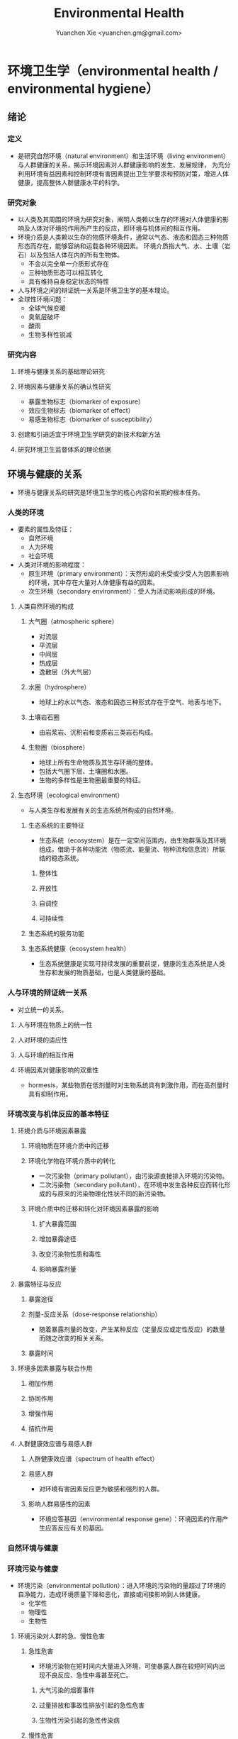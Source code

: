 #+TITLE: Environmental Health
#+AUTHOR: Yuanchen Xie <yuanchen.gm@gmail.com>
#+STARTUP: content
#+STARTUP: indent
* 环境卫生学（environmental health / environmental hygiene）
** 绪论
*** 定义
- 是研究自然环境（natural environment）和生活环境（living environment）与人群健康的关系，揭示环境因素对人群健康影响的发生、发展规律，
  为充分利用环境有益因素和控制环境有害因素提出卫生学要求和预防对策，增进人体健康，提高整体人群健康水平的科学。
*** 研究对象
- 以人类及其周围的环境为研究对象，阐明人类赖以生存的环境对人体健康的影响及人体对环境的作用所产生的反应，即环境与机体间的相互作用。
- 环境介质是人类赖以生存的物质环境条件，通常以气态、液态和固态三种物质形态而存在，能够容纳和运载各种环境因素。
  环境介质指大气、水、土壤（岩石）以及包括人体在内的所有生物体。
  + 不会以完全单一介质形式存在
  + 三种物质形态可以相互转化
  + 具有维持自身稳定状态的特性
- 人与环境之间的辩证统一关系是环境卫生学的基本理论。
- 全球性环境问题：
  + 全球气候变暖
  + 臭氧层破坏
  + 酸雨
  + 生物多样性锐减
*** 研究内容
**** 环境与健康关系的基础理论研究
**** 环境因素与健康关系的确认性研究
- 暴露生物标志（biomarker of exposure）
- 效应生物标志（biomarker of effect）
- 易感生物标志（biomarker of susceptibility）
**** 创建和引进适宜于环境卫生学研究的新技术和新方法
**** 研究环境卫生监督体系的理论依据
** 环境与健康的关系
- 环境与健康关系的研究是环境卫生学的核心内容和长期的根本任务。
*** 人类的环境
- 要素的属性及特征：
  + 自然环境
  + 人为环境
  + 社会环境
- 人类对环境的影响程度：
  + 原生环境（primary environment）：天然形成的未受或少受人为因素影响的环境，其中存在大量对人体健康有益的因素。
  + 次生环境（secondary environment）：受人为活动影响形成的环境。
**** 人类自然环境的构成
***** 大气圈（atmospheric sphere）
- 对流层
- 平流层
- 中间层
- 热成层
- 逸散层（外大气层）
***** 水圈（hydrosphere）
- 地球上的水以气态、液态和固态三种形式存在于空气、地表与地下。
***** 土壤岩石圈
- 由岩浆岩、沉积岩和变质岩三类岩石构成。
***** 生物圈（biosphere）
- 地球上所有生命物质及其生存环境的整体。
- 包括大气圈下层、土壤圈和水圈。
- 生物的多样性是生物圈最重要的特征。
**** 生态环境（ecological environment）
- 与人类生存和发展有关的生态系统所构成的自然环境。
***** 生态系统的主要特征
- 生态系统（ecosystem）是在一定空间范围内，由生物群落及其环境组成，借助于各种功能流（物质流、能量流、物种流和信息流）所联结的稳态系统。
****** 整体性
****** 开放性
****** 自调控
****** 可持续性
***** 生态系统的服务功能
***** 生态系统健康（ecosystem health）
- 生态系统健康是实现可持续发展的重要前提，健康的生态系统是人类生存和发展的物质基础，也是人类健康的基础。
*** 人与环境的辩证统一关系
- 对立统一的关系。
**** 人与环境在物质上的统一性
**** 人对环境的适应性
**** 人与环境的相互作用
**** 环境因素对健康影响的双重性
- hormesis，某些物质在低剂量时对生物系统具有刺激作用，而在高剂量时具有抑制作用。
*** 环境改变与机体反应的基本特征
**** 环境介质与环境因素暴露
***** 环境物质在环境介质中的迁移
***** 环境化学物在环境介质中的转化
- 一次污染物（primary pollutant），由污染源直接排入环境的污染物。
- 二次污染物（secondary pollutant），在环境中发生各种反应而转化形成的与原来的污染物理化性状不同的新污染物。
***** 环境介质中的迁移和转化对环境因素暴露的影响
****** 扩大暴露范围
****** 增加暴露途径
****** 改变污染物性质和毒性
****** 影响暴露剂量
**** 暴露特征与反应
***** 暴露途径
***** 剂量-反应关系（dose-response relationship）
- 随着暴露剂量的改变，产生某种反应（定量反应或定性反应）的数量而随之改变的相关关系。
***** 暴露时间
**** 环境多因素暴露与联合作用
***** 相加作用
***** 协同作用
***** 增强作用
***** 拮抗作用
**** 人群健康效应谱与易感人群
***** 人群健康效应谱（spectrum of health effect）
***** 易感人群
- 对环境有害因素反应更为敏感和强烈的人群。
***** 影响人群易感性的因素
- 环境应答基因（environmental response gene）：环境因素的作用产生应答反应有关的基因。
*** 自然环境与健康
*** 环境污染与健康
- 环境污染（environmental pollution）：进入环境的污染物的量超过了环境的自净能力，造成环境质量下降和恶化，直接或间接影响到人体健康。
  + 化学性
  + 物理性
  + 生物性
**** 环境污染对人群的急、慢性危害
***** 急性危害
- 环境污染物在短时间内大量进入环境，可使暴露人群在较短时间内出现不良反应、急性中毒甚至死亡。
****** 大气污染的烟雾事件
****** 过量排放和事故性排放引起的急性危害
****** 生物性污染引起的急性传染病
***** 慢性危害
- 环境中有害物质以低浓度、长时间反复作用于机体所产生的危害。
**** 环境污染与致癌危害
***** 致癌物的分类及环境化学致癌物
****** 1 类，对人致癌（carcinogenic to humans）
****** 2A 类，对人很可能致癌（probably carcinogenic to humans）
****** 2B 类，对人可能致癌（possibly carcinogenic to humans）
****** 3 类，对人的致癌性尚无法分类（unclassifiable as to carcinogenicity to humans）
****** 4 类，对人很可能不致癌（probably not carcinogenic to humans）
***** 空气污染与肺癌
***** 水污染与肿瘤
**** 环境污染与致畸危害
**** 环境内分泌干扰物危害
- 环境内分泌干扰物（environmental endocrine disrupting chemicals, EDCs），是指具有类似激素作用，干扰内分泌功能，
  从而对机体或后代引起有害的健康效应的一类外源性物质。
*** 环境与健康关系的研究方法
**** 环境流行病学（environmental epidemiology）
***** 环境暴露与健康效应的测量
****** 暴露测量
******* 环境暴露测量
- 测定人群接触的环境介质中某种环境因素的浓度或含量，根据人体接触的特征，估计个体的暴露水平。
******* 内暴露剂量测量
- 过去一段时间内机体已吸收入体内的污染物量。通过测定生物材料中污染物或其代谢产物的含量来确定。
******* 生物有效剂量测量
- 最终到达器官、组织、细胞、亚细胞或分子等靶部位或替代性靶部位的污染物量。
****** 健康效应测量
****** 暴露与健康效应关系评价
***** 生物标志与环境流行病学
- 生物标志（biomarker / biological marker），是生物体内发生的与发病机制有关联的关键事件的指示物。
  是机体由于接触各种环境因子所引起机体器官、细胞、亚细胞的生化、生理、免疫和遗传等任何可测定的改变。
  + 暴露生物标志（biomarker of exposure）
  + 效应生物标志（biomarker of effect）
  + 易感生物标志（biomarker of susceptibility）
**** 环境毒理学（environmental toxicology）
*** 健康危险度评价（health risk assessment, HRA）
- 按一定的准则，对有害环境因素作用于人群的有害健康效应进行综合定性、定量评价的过程。
**** 健康危险度评价的基本内容和方法
***** 危害鉴定（hazard identification）
***** 剂量-反应关系的评定（dose-response assessment）
- 健康危险度评价的核心。
***** 暴露评价（exposure assessment）
***** 危险度特征分析（risk characterization）
**** 健康危险度评价的应用
** 大气卫生
*** 大气的特征及其卫生学意义
**** 大气的结构
***** 对流层（troposphere）
****** 气温随着高度的增加而降低
****** 空气具有强烈的对流运动
***** 平流层（stratosphere）
***** 中间层
***** 热成层
***** 逸散层
**** 大气的组成
***** 干洁空气
***** 水汽
***** 气溶胶（aerosol）
- 悬浮在气体中的固体或液体颗粒。
**** 大气的物理性状
***** 太阳辐射（solar radiation）
***** 气象因素
***** 空气离子（air ion）
- 大气中带电荷的物质统称空气离子。
- 根据空气离子的大小以及运动速度对其分类，近地表大气中存在的空气离子有轻离子（light ion）和重离子（heavy ion）两类。
  + 轻离子与空气中的悬浮颗粒或水滴结合，形成重离子。
  + 空气中重离子数与轻离子数之比<50 时，则空气较为清洁。
*** 大气污染及大气污染物的转归
**** 大气污染的来源
***** 工农业生产
****** 燃料的燃烧
- 大气污染的主要来源。
****** 工业生产过程的排放
***** 生活炉灶和采暖锅炉
***** 交通运输
***** 其他
**** 大气污染的种类
***** 按其属性
- 化学污染物种类最多、污染范围最广。
****** 物理性
****** 化学性
****** 生物性
***** 根据存在状态
****** 气态污染物
******* 气体
- 某些物质在常温、常压下形成的气态形式。
******* 蒸汽
- 某些固态或液态物质受热后，引起固体升华或液体挥发而形成的气态物质。
****** 大气颗粒物（particulate matter）
- 粒径是大气颗粒物最重要的性质。
- 实际工作中常使用空气动力学直径（Dp）来表示大气颗粒物的大小。
******* 总悬浮颗粒物（total suspended particulates, TSP）
- 粒径≤100μm 的颗粒物。
******* 可吸入颗粒物（inhalable particle, IP; PM_10）
- 空气动力学直径≤10μm 的颗粒物，能进入人体呼吸道。
******* 细颗粒物（fine particle; fine particulate matter, PM_2.5）
- 空气动力学直径≤2.5μm 的细颗粒物，滞留在终末细支气管和肺泡中。
******* 超细颗粒物（ultrafine particle; ultrafine particulate matter, PM_0.1）
- 空气动力学直径≤0.1μm 的大气颗粒物，多为二次污染物。
***** 按形成过程
****** 一次污染物（primary pollutant）
****** 二次污染物（secondary pollutant）
- 理化性质不同于一次污染物的新的污染物。
**** 影响大气中污染物浓度的因素
***** 污染源的排放情况
****** 排放量
- 决定大气污染程度的最基本的因素。
****** 与污染源的距离
- 有害气体的烟波着陆点是烟囱有效排出高度的 10~20 倍。
- 烟波着陆点和烟囱之间的区域常没有明显的污染。
****** 排出高度
- 污染源下风侧的污染物最高浓度与烟波的有效排出高度的平方呈反比。
***** 气象因素
****** 风和湍流
- 污染物浓度与风速呈反比。
- 湍流运动使气体充分混合，有利于污染物的稀释和扩散。
****** 温度层结
******* 气温的垂直分布
- 对流层内气温是随高度的增加而逐渐降低的。
- 大气温度垂直递减率 γ=0.65℃。
******* 逆温的类型
******* 大气稳定度（atmospheric stability）
- 气块干绝热垂直递减率 γ_d=0.986℃。
******** 波浪型
******** 锥型
******** 扇型
******** 上扬型
******** 熏烟型
****** 气压
****** 气湿
- 气湿大时，大气中的颗粒物质因吸收更多的水分使重量增加，运动速度减慢。
***** 地形
**** 大气污染物的转归
***** 自净
****** 扩散和沉降
****** 发生氧化和中和反应
****** 被植物吸附和吸收
***** 转移
***** 形成二次污染和二次污染物
*** 大气污染对人体健康的影响
**** 大气污染进入人体的途径
**** 大气污染对健康的直接危害
***** 急性危害
****** 烟雾事件
- 煤烟型烟雾事件与光化学型烟雾事件发生条件的比较
  |            | 煤烟型烟雾事件                         | 光化学型烟雾事件                                 |
  |------------+----------------------------------------+--------------------------------------------------|
  | 污染来源   | 煤和石油制品燃烧                       | 石油制品燃烧                                     |
  | 主要污染物 | 颗粒物、SO_2、硫酸雾                   | VOCs、NO_x、O_3、SO_2、CO、PANs                  |
  | 发生季节   | 冬季                                   | 夏秋季                                           |
  | 发生时间   | 早晨                                   | 中午或午后                                       |
  | 气象条件   | 气温低、气压高、风速很低、湿度高、有雾 | 气温高、风速很低、湿度较低、天气晴朗、紫外线强烈 |
  | 逆温类型   | 辐射逆温                               | 下沉逆温                                         |
  | 地理条件   | 河谷或盆地易发生                       | 南北纬度 60°以下地区易发生                      |
  | 症状       | 咳嗽、喉痛、胸痛、呼吸困难，           | 眼睛红肿流泪、咽喉痛、咳嗽、喘息、呼吸困难、     |
  |            | 伴有恶心、呕吐、发绀等，               | 头痛、胸痛、疲劳感和皮肤潮红等，                 |
  |            | 死亡原因多为支气管炎、肺炎和心脏病     | 严重者可出现心肺功能障碍或衰竭                   |
  | 易感人群   | 老年人、婴幼儿以及心、肺疾病患者       | 心、肺疾病患者                                   |
******* 煤烟型烟雾（coal smog）事件
- 燃煤产生的大量污染物排入大气，在不良气象条件下不能充分扩散所致。
******* 光化学型烟雾（photochemical smog）事件
- 汽车尾气中的氮氧化物（NO_x）和挥发性有机物（VOCs）在日光紫外线的照射下，经过一系列的光化学反应生成的刺激性很强的浅蓝色烟雾所致。
- 臭氧约占 90%以上。
****** 事故性排放引发的急性中毒事件
***** 慢性影响
- 慢性阻塞性肺疾患（chronic obstructive pulmonary disease, COPD）
***** 心血管疾病
***** 肺癌
**** 大气污染对健康的间接危害
*** 大气中主要污染物对人体健康的影响
**** 二氧化硫
**** 颗粒物
**** 氮氧化物
**** 一氧化碳（carbon monoxide, CO）
**** 臭氧（ozone, O_3）
**** 铅（lead）
**** 多环芳烃
*** 大气质量标准
**** 基准与标准的比较
|            | 基准                                                   | 标准                                             |
|------------+--------------------------------------------------------+--------------------------------------------------|
| 定义       | 根据环境中有害物质和机体之间的剂量-反应关系，          | 以保护人群健康为直接目的，对环境中有害因素       |
|            | 考虑敏感人群和暴露时间而确定的                         | 提出的限量要求以及实现这些要求所规定的相应措施。 |
|            | 对健康不会产生直接或间接有害影响的相对安全剂量（浓度） | 它是评价环境污染对人群健康危害的尺度             |
| 二者的关系 | 标准的科学依据                                         | 基准内容的实际体现                               |
| 法律效力   | 无                                                     | 有                                               |
**** 制订原则
***** 不引起急性或慢性中毒及潜在的远期危害
***** 对主观感觉无不良影响
***** 应对人体健康无间接危害
***** 选用最敏感指标
***** 经济合理和技术可行
**** 制订方法
**** 我国的大气质量标准
- 1 小时平均浓度限值：任何 1 小时内平均浓度的最高容许值。
- 日平均浓度限值：任何一日平均浓度的最高容许值。
*** 大气污染对健康影响的调查和监测
**** 污染源的调查
***** 点源污染
***** 面源污染
***** 线源污染
**** 污染状况的监测
***** 采样点的选择
****** 点源污染监测
******* 四周布点
******* 扇型布点
******* 捕捉烟波布点
****** 面源污染监测
******* 按城市功能分区布点
******* 几何状布点
******* 根据污染源和人口分布以及城市地形地貌等因素设置采样点
****** 线源污染监测
***** 采样时间
***** 监测指标
***** 采样记录
***** 监测结果的分析与评价
**** 人群健康调查
*** 大气卫生防护措施
**** 规划措施
***** 合理安排工业布局，调整工业结构
- 将工业区配置在当地最小风向频率的上风侧。
***** 完善城市绿化系统
***** 加强居住区内局部污染源的管理
**** 工艺和防护措施
*** 大气卫生监督和管理
**** 预防性卫生监督
**** 经常性卫生监督
** 水体卫生
*** 水资源的种类及其卫生学特征
- 天然水所含物质可分为：
  + 溶解性物质
  + 胶体物质
  + 悬浮物质
**** 降水（precipitation）
- 雨、雪、雹水，水质较好、矿物质含量较低，但水量无保证。
**** 地表水（surface water）
- 以降水为主要补充来源。一般较软，含盐量较少。
**** 地下水（underground water）
***** 浅层地下水
- 水质物理性状较好，细菌数较地表水少。
***** 深层地下水
- 水质透明无色，水温恒定，细菌数很少，但盐类含量高，硬度大。
***** 泉水（spring water）
*** 水质的性状和评价指标
**** 物理性状指标
***** 水温
***** 色
***** 臭和味
***** 浑浊度（turbidity）
**** 化学性状指标
***** pH 值
- 天然水一般在 7.2~8.5 之间。
***** 总固体（total solid）
***** 硬度（hardness of water）
***** 含氮化合物
- 包括有机氮、蛋白氮、氨氮、亚硝酸盐氮和硝酸盐氮。
  + 有机氮和蛋白氮显著增高时，水体新近受到明显的有机性污染
  + 水中氨氮增高时，新近可能有人畜粪便污染
  + 亚硝酸盐含量高，无机化过程尚未完成，污染危害仍然存在
  + 硝酸盐氮含量高而氨氮、亚硝酸盐氮含量不高，过去曾受有机污染，现已完成自净过程
  + 氨氮、亚硝酸盐氮、硝酸盐氮均增高，过去和新近均有污染，或过去受污染，目前自净刚在进行
***** 溶解氧（dissolved oxygen, DO）
- 评价水体受有机物污染及其自净程度的间接指标。
***** 化学耗氧量（chemical oxygen demand, COD）
- 有机物含量的间接指标，代表水体中可被氧化的有机物和还原性无机物的总量。
***** 生化需氧量（biochemical oxygen demand, BOD）
- 评价水体污染状况的一项重要指标。
***** 氧化物
***** 硫酸盐
***** 总有机碳（total organic carbon, TOC）和总需氧量（total oxygen demand, TOD）
***** 有害物质
**** 微生物学性状指标
*** 水体的污染源和污染物
- 水体污染（water pollution）是指人类活动排放的污染物进入水体，其数量超过了水体的自净能力，
  使水和水体底质的理化特性和水环境中的生物特性、组成等发生改变，从而影响水的使用价值，造成水质恶化，乃至危害人体健康或破坏生态环境的现象。
**** 水体污染的主要来源
***** 工业废水（industrial wastewater）
***** 生活污水（domestic sewage）
***** 农业污水
***** 其他
**** 水体污染物
***** 物理性污染物
***** 化学性污染物
***** 生物性污染物
*** 水体的污染、自净和污染物的转归
**** 各种水体的污染特点
***** 河流
***** 湖泊、水库
- 水体富营养化（entrophication），湖泊、水库水接纳过多含磷、氮的污水时，使藻类等浮游生物大量繁殖。
- 在淡水中时称水华（water bloom），发生在海湾时叫赤潮（red tide）。
***** 地下水
***** 海洋
**** 水体污染的自净及其机制
***** 水体污染的自净作用
- 水体自净（self-purification）是指水体受污染后，污染物在水体的物理、化学和生物学作用下，使污染成分不断稀释、扩散、分解破坏或沉入水底，
  水中污染物浓度逐渐降低，水质最终又恢复到污染前的状况。
****** 易被氧化的有机物进行的化学氧化分解
****** 生物化学氧化分解
****** 含氮有机物的硝化过程
***** 水体自净过程的特征
***** 水体自净的机制
****** 物理净化
****** 化学净化
****** 生物净化
- 在地表水中最为重要且最为活跃。
***** 水体污染物的转归
****** 污染物的迁移
- 生物富集作用（bioenrichment）是指某些生物不断从环境中摄取浓度极低的污染物，在体内逐渐聚集，
  使该物质在生物体内达到相当高、甚至引起其他生物（或人）中毒的浓度。
- 生物放大作用（biomagnification）是由于各级生物个体的生物富集作用，使高位营养级生物体内污染物浓度大大高于低位营养级生物的现象。
****** 污染物的转化
****** DDT 在水生食物链中的迁移和转归分析
*** 水体污染的危害
*** 水环境标准
**** 原则
***** 防止通过地表水传播疾病
***** 防止通过地表水引起急性或慢性中毒及远期危害
***** 保证地表水感官性状良好
***** 保证地表水自净过程能正常进行
**** 五类功能区
*** 水体卫生防护
**** 推行「清洁生产」开展污染源头预防
**** 工业废水的利用与处理
***** 一级处理
- 从废水中去除漂浮物和大部分悬浮状态的污染物，调节废水 pH 值。
***** 二级处理
- 去除废水中大量有机污染物。
***** 三级处理
- 进一步取出二级处理未能去除的污染物。
**** 生活污水的利用与处理
**** 医疗机构污水的处理
*** 水体污染的调查、监测和监督
**** 水体污染的调查
**** 水体污染的监测
***** 江河水系的监测
***** 湖泊、水库的监测
***** 海域的监测
***** 地下水的监测
**** 水体卫生的监督和管理
** 饮用水卫生
*** 饮用水的卫生学意义
*** 饮用水与健康
**** 饮用水污染与疾病
***** 介水传染病（water-borne communicable diseases）
****** 水源一次严重污染后，可呈暴发流行，短期内出现大量病人，多数患者发病日期集中在同一潜伏期内
****** 病例分布范围与供水范围一致
****** 一旦对污染源采取治理措施，并加强饮用水的净化和消毒后，疾病的流行能迅速得到控制
****** 流行病学调查得出受污染途径，细菌学检查有异常改变，并不一定检出
***** 化学性污染中毒
****** 氰化物
****** 硝酸盐
- 高铁血红蛋白血症（methemoglobinemia），蓝婴综合征（blue baby syndrome）。
**** 饮用水的其他健康问题
***** 饮水氯化消毒副产物与健康危害
****** 氯化消毒副产物（chlorinated disinfection by-prod-ucts）种类
******* 挥发性卤代有机物
******* 非挥发性卤代有机物
****** 减少氯化副产物的措施
- 采用生物活性炭除去或降低有机前体物的含量；
- 通过净化措施降低或除去氯化副产物；
- 改变传统氯化消毒工艺；
- 采用其他消毒方法。
***** 饮水硬度与健康
***** 藻类及其代谢产物与健康危害
- 微囊藻毒素。
***** 饮水内分泌干扰物与健康危害
***** 高层建筑二次供水污染与健康问题
*** 生活饮用水标准及用水量标准
**** 制定标准的原则
***** 水质在流行病学上安全（不得含有病原微生物）
***** 化学物质及放射性物质不得危害人体健康
***** 水的感官性状良好
***** 经济技术上的可行性
**** 我国生活饮用水水质标准及其制定依据
***** 常规指标（regular indices）
****** 微生物学指标
******* 总大肠菌群（total coliforms）
- 每升水中不得超过 3 个，每 100ml 水样中不得检出。
******* 耐热大肠菌群（thermotolerant coliforms）
- 每 100ml 水样中不得检出。
******* 大肠埃希菌
- 是否存在粪便污染的重要微生物学指标。
- 每 100ml 水样中不得检出。
******* 菌落总数
- 评价水质清洁度和考核净化效果的指标。
- 限值为 100CFU/ml（CFU 为菌落形成单位）。
****** 毒理指标
****** 感官性状及一般化学指标
****** 放射性指标
****** 饮用水消毒剂常规指标
- 出厂水中游离氯量不超过 4mg/L，游离氯余量不低于 0.3mg/L。
- 管网末梢中游离氯余量不应低于 0.05mg/L。
***** 非常规指标
*** 集中式给水（central water supply）
**** 水源选择和卫生防护
***** 水源选择的原则
****** 水量充足
****** 水质良好
****** 便于防护
****** 技术经济合理
***** 水源卫生防护
****** 地表水水源卫生防护
******* 取水点周围半径 100m 的水域内
******* 取水点上游 1000m 至下游 100m 的水域内
******* 以河流为给水水源的集中式供水，严格控制上游污染物排放量
******* 受潮汐影响的河流
******* 作为生活饮用水水源的水库和湖泊
****** 地下水水源卫生防护
**** 取水点和取水设备
**** 水的净化和消毒
***** 混凝沉淀（coagulation precipitation process）
****** 混凝原理
******* 压缩双电层作用
******* 电性中和作用
******* 吸附架桥作用
****** 混凝剂的种类和特性
****** 影响混凝效果的因素
******* 水中微粒的性质和含量
******* 水温
******* 水的 pH 和碱度
******* 水中有机物和溶解盐含量
******* 混凝剂的种类和用量
******* 混凝剂的投加方法、搅拌强度和反应时间等
****** 混凝设备
***** 过滤（filtration）
****** 过滤的净水原理
******* 筛除作用
******* 接触凝聚作用
****** 滤池的类型和工作周期
******* 成熟期
******* 过滤期
******* 清洗期
****** 滤料的卫生学要求
******* 本身无毒
******* 不能被微生物利用和分解
******* 有良好的机械强度
******* 颗粒粒度要均匀
****** 影响过滤效果的因素
******* 滤层厚度和粒径
******* 滤速
******* 进水水质
******* 滤池类型
***** 消毒（disinfection）
- 杀灭外环境中病原微生物的方法。
****** 氯化消毒（chlorination）
- 含氯化合物中具有杀菌能力的有效成分称为有效氯，含氯化合物分子团中氯的价数大于 -1 者均为有效氯。
******* 氯化消毒的基本原理
******* 影响氯化消毒效果的因素
******** 加氯量和接触时间
- 用氯及含氯化合物消毒饮用水时，与水中细菌作用，氧化水中的有机物和还原性无机物，需要的氯的总量为「需氯量」。
- 在氧化和杀菌后还能剩余一些有效氯，称为「余氯」（residual chlorine）。
******** 水的 pH 值
******** 水温
******** 水的浑浊度
******** 水中微生物的种类和数量
******* 氯化消毒方法
******* 加氯地点和加氯设备
- 大型水厂一般采用液氯消毒，效果可靠，简便易于控制、成本低。
****** 二氧化氯消毒
- 具有爆炸性，现场制备，立即使用。
****** 臭氧消毒（O_3, ozone）
- 是极强的氧化剂。不产生三卤甲烷；需要第二消毒剂。
****** 紫外线消毒
- 波长 200~295nm 的紫外线具有杀菌作用。波长 254nm 的紫外线杀菌作用最强。
***** 饮用水的深度净化
***** 水质的特殊处理
**** 配水管网的卫生要求
**** 供管水人员的卫生要求
- 人员必须每年进行一次健康检查。
- 凡患有痢疾（细菌性和阿米巴性）、伤寒、病毒性肝炎、活动性肺结核、化脓性或渗出性皮肤病及其他有碍生活饮用水卫生的疾病或病原携带者，
  不得从事供、管水工作。
*** 分散式给水
*** 涉水产品的卫生要求
**** 涉水产品存在的卫生问题
**** 涉水产品的卫生监测和评价
**** 涉水产品的卫生毒理学评价程序
***** 水平Ⅰ
- 有害物质在饮用水中的浓度<10μg/L
  + 基因突变试验（Ames 试验）
  + 哺乳动物细胞染色体畸变试验
***** 水平Ⅱ
- 有害物质在饮用水中浓度在 10μg/L ~ <50μg/L
- 包括水平Ⅰ全部试验和大鼠 90 天经口毒性试验。
***** 水平Ⅲ
- 有害物质在饮用水中浓度为 50μg/L ~ <1000μg/L
- 包括水平Ⅱ全部试验和大鼠致畸试验。
***** 水平Ⅳ
- 有害物质在饮用水中浓度为≥1000μg/L
- 包括水平Ⅲ全部试验和大鼠慢性毒性试验。
*** 饮用水卫生的调查、监测和监督
**** 集中式给水
***** 水源卫生调查
***** 水厂调查
***** 水质监测
- 每一采样点，每月采样检验应不少于 2 次，细菌学指标、浑浊度和肉眼可见物为必检项目。
**** 农村给水
** 土壤卫生
*** 土壤环境特征
**** 土壤的组成
***** 固相
***** 液相
***** 气相
**** 土壤的物理学特征
**** 土壤的化学特征
- 土壤中的背景值（background level），本底值，是指该地区未受污染的天然土壤中各种元素的含量。
- 土壤对某污染物的环境容量（environment capacity），是指一定环境单元、一定时间内、在不超过土壤卫生标准的前提下，
  土壤对该污染物能够容纳的最大负荷量。
**** 土壤的生物学特征
*** 土壤的污染、自净及污染物的转归
**** 土壤的污染（soil pollution）
***** 基本特点
****** 隐蔽性
****** 积累性与地域性
****** 不可逆转性
****** 治理周期长
***** 土壤污染源
****** 气型污染
****** 水型污染
****** 固体废弃物型污染
**** 土壤的净化作用（soil self-purification）
***** 物理净化作用
***** 化学净化作用
***** 生物净化作用
- 土壤自净作用中最重要的途径之一。
- 腐殖质（humus），有机物经过土壤微生物分解后再合成的一种褐色或暗褐色的大分子胶体物质。
**** 污染物的转归
***** 化学农药在土壤中的迁移转化
***** 重金属元素在土壤中的转化
****** 土壤胶体、腐殖质的吸附和螯合作用
****** 土壤 pH 的影响
****** 土壤氧化还原状态的影响
***** 重金属和农药的残留
*** 土壤污染对健康的影响
**** 重金属污染的危害
***** 铊（thallium, Tl）
****** 毛发脱落
****** 周围神经损害
****** 视力下降甚至失明
***** 铬（chromium, Cr）
- 三价铬是人体的必需微量元素。
**** 农药污染的危害
**** 持久性有机污染物的危害
- 持久性有机污染物（persistent organic pollutants, POPs）是一类对全球环境和人类健康影响非常巨大的化学物质。
***** 特性
****** 持久性
****** 蓄积性
****** 迁移性
****** 高毒性
**** 生物性污染的危害
*** 土壤质量标准及固体废物控制标准
**** 土壤质量标准
***** 土壤卫生标准
****** 不影响人体健康
****** 不影响土壤自净
***** 土壤环境质量标准
- 三类
**** 固体废物控制标准
*** 土壤卫生防护
**** 粪便的无害化处理
- 堆肥法：把粪便和有机垃圾、作物（蒿）杆、叶等按一定比例堆积起来，在一定温度、湿度和微生物的作用下，
  分解有机物并产生高温，使病原体死亡并形成大量腐殖质。
**** 城市垃圾的卫生填埋
- 最常用的垃圾处理方法。
*** 土壤卫生的监督与监测
**** 预防性卫生监督
**** 经常性卫生监督
**** 土壤卫生监测
***** 采样点的选择和采样方法
***** 生物性污染的调查监测
****** 大肠菌值
****** 产气荚膜杆菌值
****** 蛔虫卵数
***** 对居民健康影响
- 是间接的长期的慢性危害。
** 生物地球化学性疾病（biogeochemical disease）
*** 概述
**** 流行特征
***** 明显的地区性分布
***** 与环境中元素水平相关
***** 相关性可用现代医学理论解释
**** 影响生物地球化学性疾病流行的因素
***** 营养条件
***** 生活习惯
***** 多种元素的联合作用
**** 控制措施
***** 组织措施
***** 技术措施
****** 限制摄入
****** 适量补充
*** 碘缺乏病（iodine deficiency disorders, IDD）
- 从胚胎发育至成人期由于碘摄入量不足引起的一系列病症。
- 包括地方性甲状腺肿、地方性克汀病、地方性亚临床克汀病、流产、早产、死产等。
**** 碘在自然界中的分布
- 海产品中碘含量较高，可达到 100μg/kg 以上，山区水碘低于平原，平原低于沿海。
**** 碘在人体内的代谢
- 主要来源于食物，甲状腺是富集碘能力最强的组织。
- 碘的最低生理需要量为每人 75μg/d，供给量为生理需要量的 2 倍。
**** 碘的生理作用
- 下丘脑-垂体-甲状腺轴
***** 甲状腺的生理作用
****** 促进生长发育
****** 维持正常新陈代谢
****** 影响蛋白质、糖和脂类的代谢
****** 调节水和无机盐
****** 维持神经系统正常功能
****** 其他
**** 碘缺乏病的流行病学特征
***** 流行特征
****** 地区分布
- 主要流行在山区、丘陵以及远离海洋的内陆。
****** 人群分布
- 发病年龄一般在青春期，女性早于男性，成年人患病率，女性高于男性。
****** 时间趋势
***** 影响碘缺乏病流行的因素
****** 自然地理因素
****** 水碘含量
****** 协同作用
****** 经济状况
****** 营养不良
***** 病区划分标准
- 尿碘中位数低于 100μg/L；水碘低于 10μg/L。
**** 地方性甲状腺肿（endemic goiter）
***** 发病原因
****** 缺碘
- 是引起本病流行的主要原因。
- 碘摄入量低于 40μg/d 或水中含量低于 10μg/L 时，可能发生。
- 我国推荐每日碘供应量 150μg。
****** 致甲状腺肿物质
****** 其他原因
***** 发病机制
- 机体摄入碘不足时，甲状腺激素合成下降，反馈性地促使腺垂体（垂体前叶）分泌 TSH 增加，使甲状腺组织代偿性增生，腺体肿大。
***** 临床表现
- 甲状腺肿大。
***** 诊断
****** 诊断标准
****** 分型
******* 弥漫型
******* 结节型
******* 混合型
****** 分度
***** 鉴别诊断
**** 地方性克汀病（endemic cretinism）
- 呆、小、聋、哑、瘫。
***** 发病机制
- 胚胎期至出生后 2 岁缺碘。
***** 临床表现
***** 诊断
***** 临床分型
****** 神经型
****** 粘液性水肿型
****** 混合型
***** 临床分度
***** 鉴别诊断
**** 预防措施与治疗原则
***** 预防措施
****** 碘盐
- 预防碘缺乏病的首选方法。
- 每人每天生理需要量为 150μg，最低 75μg。
****** 碘油
***** 治疗原则
*** 地方性氟中毒（endemic fluorosis），地方性氟病
- 由于一定地区的环境中氟元素过多，而致生活在该环境中的居民经饮水、食物和空气等途径长期摄入过量氟所引起的
  以氟骨症（skeletal fluorosis）和氟斑牙（dental fluorosis）为主要特征的一种慢性全身性疾病。
**** 氟在自然界中的分布
- 氟（fluorine, F）
**** 氟在体内的代谢
- 主要来源于饮水及食物。
- 氟在体内分布于全身各器官组织，主要是硬组织如骨骼和牙齿等。
- 以肾脏排氟的途径最为重要。
**** 氟的生理作用
- 适量的氟是人体必需的微量元素，长期大量摄入氟可引起氟中毒。
***** 构成骨骼和牙齿的重要成分
***** 促进生长发育和生殖功能
***** 对神经肌肉的作用
**** 地方性氟中毒的流行病学特征
***** 病区类型和分布
- 北方以饮水型为主，南方以燃煤污染型为主。饮茶型主要在中西部和内蒙古等习惯饮茶民族聚居区。
****** 饮水型病区
- 由于饮用高氟水而引起氟中毒的病区为饮水型病区，是最主要的病区类型。
****** 燃煤污染型病区
****** 饮砖茶型病区
***** 人群分布
****** 年龄
- 氟斑牙主要发生在正在生长发育中的恒牙，乳牙一般不发生氟斑牙。
****** 性别
****** 居住时间
****** 其他影响因素
***** 病区确定与划分
**** 发病原因和机制
***** 发病原因
- 长期摄入过量氟是发生本病的根本原因。
***** 发病机制
****** 对骨组织和钙磷代谢的影响
****** 对牙齿的影响
****** 对其他组织的影响
****** 抑制酶的活性
**** 临床表现
***** 氟斑牙
***** 氟骨症
***** 非骨相氟中毒
****** 神经系统损害
****** 骨骼肌损害
****** 肾脏及其他损害
**** 诊断和鉴别诊断
***** 氟斑牙
***** 氟骨症
****** 诊断
******* 生活在高氟地区
******* 临床表现有氟斑牙
******* X 线表现
******* 尿氟含量超过正常值
****** X 线诊断
****** 鉴别诊断
**** 预防措施与治疗原则
***** 预防措施
- 根本预防措施是减少氟的摄入量。
***** 治疗原则
- 主要是减少氟的摄入和吸收，促进氟的排泄。
*** 地方性砷中毒（endemic arseniasis）
**** 砷在自然界的分布
**** 砷在体内的代谢
***** 吸收途径
***** 运输、分布与蓄积
- 三价砷极易与巯基结合，蓄积于角蛋白含量高的皮肤、指（趾）甲、毛发之中。
- 毛发砷含量已成为人群早期、敏感的内暴露生物标志物。
***** 代谢产物及相关酶的多态性
***** 排泄途径
**** 发病机制
***** 抑制酶的活性
***** 导致细胞凋亡
***** 致癌机制
**** 流行病学特征
**** 临床表现
***** 特异表现
- 早期多表现为末梢神经炎症状。
- 皮肤损害是慢性砷中毒特异体征。皮肤角化，甚至演变为皮肤癌。
- 脚趾皮肤发黑、坏死（乌脚病）。
***** 多系统多脏器损害
***** 致癌、致畸作用
**** 预防措施及治疗原则
*** 与环境硒水平有关的生物地球化学性疾病
**** 硒在自然界的分布
**** 硒的生物学作用
**** 克山病（Keshan disease），地方性心肌病（endemic cardiomyopathy）
- 以心肌变性坏死为主要病理改变，与环境低硒关系密切的地方性心肌疾病。
**** 大骨节病（Kaschin-Beck disease）
- 与环境低硒有关的生物地球化学性疾病。
- 软骨成骨作用障碍及骨骺板软骨、关节面软骨结构的破坏所致。
** 环境污染性疾病（environmental pollution-related disease）
*** 慢性甲基汞中毒（chronic methyl-mercury poisoning）
- 人群长期暴露于被汞（甲基汞）污染的环境，主要是水体汞（甲基汞）污染和由此导致的鱼贝类等食物甲基汞污染，
  造成摄入者体内甲基汞蓄积并超过一定阈值所引起的以中枢神经系统损伤为主要中毒表现的环境污染性疾病。
- 甲基汞能通过血脑屏障，进入脑细胞。
- 水俣病（Minamata disease）是因长期食用富含甲基汞的鱼贝类而导致的慢性甲基汞中毒，是以中枢神经系统症状为主的严重环境污染性疾病。
- 水俣病患者可出现 Hunter-Russel 综合征：肢端感觉麻木、向心性视野缩小、共济运动失调、语言和听力障碍等典型症状。
**** 防制原则
***** 消除污染源
***** 加强环境与人群健康监测
***** 控制甲基汞的摄入
***** 保护临床前期人群
***** 提高国民环保意识
*** 慢性镉中毒（chronic cadmium poisoning）
- 人群长期暴露于被镉污染的环境，主要是水体与土壤镉污染和由此导致的稻米与鱼贝类食物镉含量增高，
  造成摄入者体内镉蓄积并超过一定阈值所引起的以肾脏和骨骼损伤为主要中毒表现的环境污染性疾病。
- 长期摄入过量的镉是造成慢性镉中毒的主要原因。
- 环境镉污染是引起区域性慢性镉中毒的主要原因。
- 关节疼痛，骨脆易折，引起多发性病理骨折。
- 慢性镉中毒的肾脏损害中，早期改变主要是近端小管重吸收功能减退，故以肾小管性蛋白尿为诊断起点。
**** 防制原则
***** 消除污染源
***** 加强监测，控制摄入量
***** 保护高危人群
***** 对症治疗中毒患者
*** 宣威室内燃煤空气污染与肺癌
*** 军团菌病（legionnaires disease, LD）
- 供水系统及中央空调冷却塔已被公认为军团菌的主要污染源。
** 住宅与办公场所卫生
*** 住宅的卫生学意义和要求
**** 住宅的卫生学意义
***** 住宅是人们生活、居住、学习、工作的最重要的环境
***** 住宅的卫生条件和人类健康密切相关
****** 良好的住宅环境有利于人体健康
****** 不良住宅环境不利于人体健康
****** 住宅卫生状况可影响数代人和众多家庭成员的健康
****** 住宅环境对健康影响的特点
**** 住宅的基本卫生要求
***** 小气候适宜
***** 采光照明良好
***** 空气清洁卫生
***** 隔音性能良好
***** 卫生设施齐全
***** 环境安静整洁
***** 尽量接近自然
**** 住宅卫生研究的主要任务
***** 研究住宅对居民健康的影响
***** 研究住宅室内空气有害物质和微生物的检测方法
***** 研究住宅室内空气污染的控制技术
***** 研究对住宅的有效卫生监督
***** 提倡和推广先进的住宅
*** 住宅设计的卫生要求
**** 住宅的平面配置
***** 住宅的朝向（direction of building）
居室最适宜的朝向是南向。住宅南北朝向的设计，使居室能满足在冬季得到尽量多的日照，
夏季能避免过多的日照和有利于自然通风的要求。
- 太阳高度角：一日内各时间观测点与太阳连线和地平线间夹的仰角，正午最大。
- 太阳方位角：一日内各时间观测点与太阳连线投影线与正南夹角，正午为零。
***** 住宅的间距（distance of building）
根据室内在冬至日应不少于 1h 的满窗日照时间的要求来推算。
***** 住宅中房间的配置
**** 住宅的卫生规模
***** 居室容积（volume of living room）
20m^3/人
***** 居室净高（net storey height）
室内地板到天花板之间的高度。
2.4~2.8m
***** 居室面积（room area）
***** 居室进深（depth of living room）
开设窗户的外墙内表面至对面墙壁内表面的距离。
一般居室进深与居室宽度之比不宜大于 2:1，以 3:2 较为适宜。
室深系数：居室进深与地板至窗上缘高度之比。
投射角：室内工作点与采光口上缘的连线和水平线所成的夹角。不应小于 27°。
开角：室内工作点与对侧室外遮光物上端的连线和工作点与采光口上缘连线之间的夹角。不应小于 4°。
采光系数（daylight factor）：室内工作水平面上（或距窗 1m 处）散射光的照度
与室外相同时间的空旷无遮光物地方接受整个天空散射光的水平面上照度的百分比（%）。
窗户的有效采光面积和房间地面面积之比应不小于 1:1.5。
从事较精细工作时，照度一般应达到 100lx 左右，只作卧室时，不应低于 30lx，卫生间、楼梯间不应低于 15lx。
自然照度一般 ≥75lx。
***** 住宅设计的发展方向
****** 健康住宅（health residence）
****** 绿色生态住宅（green ecosystem residence）
*** 住宅小气候对健康的影响及其卫生学要求
**** 小气候（indoor microclimate）
***** 气温
***** 气湿
***** 气流
***** 热辐射
**** 住宅小气候对健康的影响
**** 小气候的评价指标
***** 有效温度（effective temperature, ET）
在不同温度、湿度和风速的综合作用下，人体产生的冷热感觉指标。
***** 校正有效温度（corrected effective temperature, CET）
***** 湿球-黑球温度（wet-bulb globe temperature, WBGT）
综合反映微小气候 4 种物理因素对机体的作用。
**** 住宅小气候的卫生要求
居室中央距地板 1.5m 高处的气温。
*** 室内空气污染对健康的影响及其控制对策
**** 室内空气污染的来源和特点
***** 室内空气污染的来源
****** 室外来源
******* 室外空气
******* 建筑物自身
******* 人为带入室内
******* 相邻住宅污染
******* 生活用水污染
****** 室内来源
******* 室内燃烧或加热
******* 室内活动
******* 室内建筑装饰材料
******* 室内生物性污染
******* 家用电器
***** 室内空气污染的主要特点
**** 主要污染物的种类、来源及危害
***** 化学性污染物
****** 二氧化碳（carbon dioxide, CO_2）
****** 燃烧产物（combustion products）
****** 烹调油烟（cooking fume）
****** 甲醛（formaldehyde）及其他挥发性有机化合物（volatile organic compounds, VOCs）
***** 物理性污染物
****** 噪声（noise）
- 听觉适应
- 听觉疲劳
- 听力损伤
****** 非电离辐射（nonionizing radiation）
***** 生物性污染物
***** 放射性污染物
**** 室内空气污染引起的疾病
***** 不良建筑物综合征（sick building syndrome, SBS）
现代建筑室内多种环境因素联合作用对健康产生影响所引起的一种综合征。
****** 发病快
****** 患病人数多
****** 病因很难鉴别确认
****** 患者一旦离开污染的建筑物后，症状即可缓解或消失
***** 建筑物相关疾病（building related illness, BRI）
人体暴露于建筑物内的有害因素引起的疾病。
****** 患者的症状在临床上可以明确诊断
****** 病因可以鉴别确认，可以直接找到致病的空气污染物，乃至污染源
****** 患者即使离开发病现场，症状也不会很快消失，必须进行治疗才能恢复健康
***** 化学物质过敏症（multiple chemical sensitivity, MCS）
**** 居室空气清洁度评价指标及其相应的卫生措施
***** 评价居室空气清洁度常用的指标
****** 二氧化碳（CO_2）
****** 微生物和悬浮颗粒
****** 一氧化碳（CO）
****** 二氧化硫（SO_2）
***** 保持居室空气清洁度的卫生措施
****** 住宅的地段选择
****** 建筑材料和装饰材料选择
****** 合理的住宅平面配置
****** 合理的住宅卫生规模
****** 采用改善空气质量的措施
****** 改进个人卫生习惯
****** 合理使用和保养各种设施
****** 加强卫生宣传教育和健全卫生法制
**** 室内空气污染的控制对策
***** 建立健全室内空气质量标准
***** 加强建筑施工工程室内环境质量管理
***** 加强能源利用的管理
***** 合理使用空调设备
***** 加强卫生宣传教育
*** 住宅的卫生防护措施和监督
*** 办公场所卫生
**** 办公人员相对集中，流动性较小
**** 办公人员滞留时间长，活动范围小
**** 办公场所分布范围广泛，基本条件和卫生状况相差较大
**** 办公场所中的存在诸多影响人体健康的不利因素
*** 办公场所的卫生管理与卫生监督
*** 室内空气污染对健康影响的调查
** 公共场所卫生
*** 概述
根据公众生活活动和社会活动的需要，人工建成的具有多种服务功能的封闭式或开放式的公共建筑设施。
**** 公共场所的卫生学特点
***** 人群密集，流动性大
***** 设备及物品易被污染
***** 涉及面广
***** 从业人员素质参差不齐
**** 公共场所的分类
- 住宿与交际场所，8 种
- 洗浴与美容场所，3 种
- 文化娱乐场所，5 种
- 体育与游乐场所，3 种
- 文化交流场所，4 种
- 购物场所，2 种
- 就诊与交通场所，3 种
*** 公共场所主要环境因素及人体健康的影响
*** 公共场所的卫生要求
**** 基本卫生要求
***** 选址和设计要求
****** 选址的选址的基本原则
****** 平面布置的基本要求
****** 内部结构的基本要求
***** 基本卫生要求
****** 良好的微小气候
****** 良好的环境
****** 器具、用具和各种设施清洁卫生
****** 从业人员必须身体健康并具备基本卫生知识
****** 做好卫生防病工作
****** 建立健全卫生制度
**** 各类公共场所的卫生要求
*** 公共场所的卫生管理与监督
**** 公共场所的卫生管理
***** 发放「健康合格证」和定期体检
***** 组织从业人员进行卫生知识培训
***** 发放「卫生许可证」
***** 向公众进行健康教育
***** 危害健康事故的处理
**** 公共场所的卫生监督
***** 预防性卫生监督
对新建、改建和扩建公共场所的选址、设计和竣工验收实施的预防性卫生监督活动。
***** 经常性卫生监督
是指卫生监督机构对公共场所卫生有计划地进行定期或不定期检查、指导、监督和监测。
** 城乡规划卫生
*** 城市规划卫生
**** 居住区规划卫生
***** 容积率（plot ratio, floor area ratio）
总建筑面积与建筑用地面积的比值。
***** 居住建筑密度（density of residential building）
居住用地内，各类建筑的基底总面积与居住区用地面积的比率。
= 居住建筑基底面积（m^2） / 居住建筑用地面积（m^2） ×100%
人均居住建筑用地面积（m^2/人） = 人均居住面积定额（m^2/人） / (居住建筑密度（%）×层数×平面系数) ×100%
***** 居住区人口密度
****** 人口毛密度（residential density）
居住用地上居住的人口数量。
****** 人口净密度（net residential density）
单位住宅用地上居住的人口数量。
**** 城市绿化（urban afforestation）
人均绿地面积标准为 ≥9.0m^2/人
绿地率（greening rate），城市一定地区内各类绿化用地总面积占该地区总面积的比例。
新区建设应不低于 30%；旧区改建不宜低于 25%。
***** 绿化的卫生学意义
****** 调节和改善小气候
****** 净化空气，降低噪声
****** 对人类有良好的生理和心理作用
** 环境质量评价（environmental quality assessment）
从环境卫生学角度按照一定的评价标准和方法对一定区域范围内的环境质量
进行客观的定性和定量调查分析、描述、评价和预测。
*** 环境质量现状评价
**** 污染源的调查评价
目的是筛选出主要污染源和主要污染物，同时还可评价污染防治的措施和治理的效果。
***** 对单一污染物的评价
***** 污染源综合评价
****** 等标污染负荷
把 i 污染物的排放量稀释到其相应排放标准时所需的介质量。
总等标污染负荷：几种污染物的等标污染负荷之和，所有污染源的等标污染负荷之和。
等标污染负荷比：某污染物的等标污染负荷占该厂或该区域所有污染物总等标污染负荷的百分比。
****** 「排毒系数」法
「排毒系数」是表示各种污染物的排放量及其毒性对人群健康潜在危害程度的相对指标。
假设每日排放的 i 污染物数量长期以来全部被人们吸收或摄入时，可引起呈现慢性中毒效应的人数。
**** 环境质量评价方法
***** 基本要素
****** 监测数据
****** 评价参数
选择最常见、有代表性、常规监测的污染物作为评价参数。
****** 评价标准
****** 评价权重
****** 环境质量评价模型
***** 数理统计法
***** 环境质量指数法
将大量监测数据经统计处理后求得其代表值，以环境卫生标准作为评价标准，代入专门设计的计算式，
换算成定量和客观地评价环境质量的无量纲数值。
**** 环境质量评价方法应用
***** 大气质量评价
****** 比值算数均数型大气质量指数
****** Ⅰ_1 大气质量指数
****** 大气污染超标指数
****** 分段线性函数型大气质量指数
污染物标准指数（PSI）
空气污染指数（air pollution index, API）
取各种污染物污染分指数中的最大者为该区域或城市中的空气污染指数 API，该项污染物即为首要污染物。
****** 空气质量预报
****** 幂函数型环境质量指数
橡树岭大气质量指数（ORAQI）
****** 普适指数
***** 水环境质量评价
****** 比值简单叠加型的水质指数
****** 算数均数型的水质指数
****** 水质类别判定
****** 评分加权征询法
****** Ross 水质指数
****** 水体的生物学评价
***** 室内环境质量评价
***** 土壤环境质量评价
***** 生态环境质量评价
***** 综合叠加型总环境质量指数
**** 环境质量与人群健康关系的调查评价
***** 人群对环境污染的暴露评价
***** 人群健康效应评价
****** 人群健康效应评价的一般内容与方法
****** 环境污染健康效应评价
对现有的环境污染包括长时间污染物排放或突发性事故引起的环境污染对健康造成影响的评价。
******* 现场初步调查
******* 健康效应评价包括健康危害确认
******* 暴露评价
******* 病因推断及因果关系判断
******** 关联的时间顺序
******** 关联的强度
******** 关联的剂量-反应关系
******** 暴露与疾病分布的一致性
******** 关联的可重复性
******** 生物学合理性
******** 终止效应
***** 健康经济损失评价
*** 环境影响评价（environmental impact assessment, EIA）
环境质量评价的一项重要内容，
是指对规划和建设项目实施后可能造成的环境影响进行分析、预测和评估，提出预防或者减轻不良环境影响的对策和措施，
并进行跟踪监测的方法与制度。
既是一种方法又是一种制度。
**** 内容和程序
**** 评价方法
科学的预测是正确评价的基础。
***** 环境现状的调查
***** 拟建项目工程概况
***** 环境影响预测与评价
*** 环境健康影响评价（environmental health impact assessment, EHIA）
预测、分析和评估由规划和建设项目实施后可能造成的环境质量变化而带来的人群健康影响及其安全性。
**** 评价方法
***** 工业建设项目
****** 健康影响因素的识别
****** 健康影响的估计
****** 预防措施的建议
***** 水利建设项目
*** 环境风险评价（environmental risk assessment）
** 家用化学品卫生
*** 家用化学品与健康
**** 化妆品（cosmetic）
以涂抹、喷洒或其他类似方法，施于人体表面任何部位，以达到清洁、消除不良气味、护肤、美容和修饰目的的产品。
***** 种类
***** 不良影响
****** 皮肤的不良影响
******* 刺激性接触性皮炎（irritant contact dermatitis, ICD）
最常见的病变。
皮损限于接触部位，边界清楚。
******* 变应性接触性皮炎（allergic contact dermatitis, ACD）
特应性体质是发生变应性接触性皮炎的主要原因。
******* 化妆品光感性皮炎（photosensitive dermatitis induced by cosmetics）
******** 光变应性接触性皮炎（ophotallergic contact dermatitis, PCD）
接触日光的部位出现皮肤炎症反应。
******** 光毒性皮炎（phototoxic dermatitis）
增加皮肤对光的敏感性。
******* 化妆品痤疮（acne induced by cosmetics）
******* 化妆品皮肤色素异常（skin discolouration）
****** 毛发损害
****** 甲损害
****** 眼损害
***** 微生物污染的危害
***** 所含化学物质的毒性作用
**** 洗涤剂（detergent）
***** 对健康的影响
主要来自合成洗涤剂，主要取决于其表面活性剂。
阳离子型表面活性剂毒性较大，非离子型毒性较小，阴离子型毒性介于两者之间。
**** 化学消毒剂（chemical disinfectant）
**** 粘合剂（adhesive）
**** 涂料（paint）
**** 家用杀（驱）虫剂（insecticide）
*** 家用化学品的卫生监督与管理
** 突发环境污染事件（abrupt environmental pollution accidents）及其应急处理
